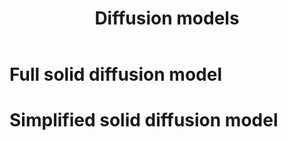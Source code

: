 #+TITLE: Diffusion models
#+AUTHOR:
#+OPTIONS: num:nil toc:nil
#+EXPORT_FILE_NAME: ../diffusion


* Full solid diffusion model

* Simplified solid diffusion model
